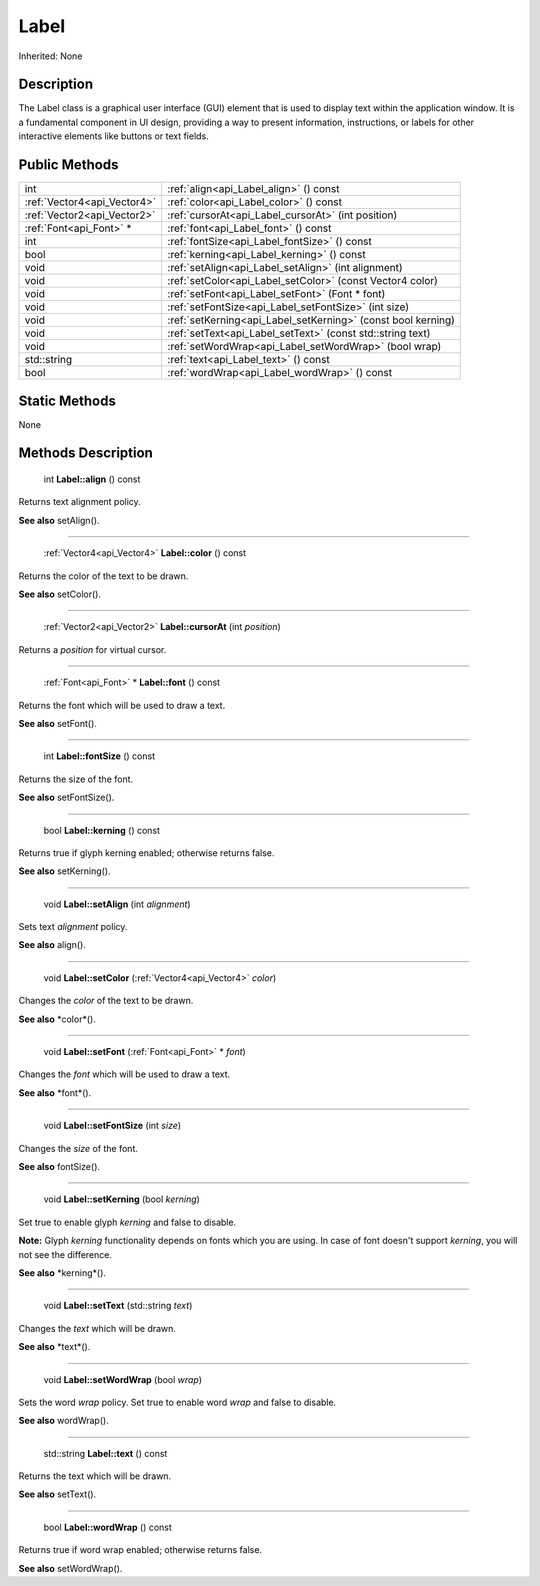 .. _api_Label:

Label
=====

Inherited: None

.. _api_Label_description:

Description
-----------

The Label class is a graphical user interface (GUI) element that is used to display text within the application window. It is a fundamental component in UI design, providing a way to present information, instructions, or labels for other interactive elements like buttons or text fields.



.. _api_Label_public:

Public Methods
--------------

+------------------------------+---------------------------------------------------------------+
|                          int | :ref:`align<api_Label_align>` () const                        |
+------------------------------+---------------------------------------------------------------+
|  :ref:`Vector4<api_Vector4>` | :ref:`color<api_Label_color>` () const                        |
+------------------------------+---------------------------------------------------------------+
|  :ref:`Vector2<api_Vector2>` | :ref:`cursorAt<api_Label_cursorAt>` (int  position)           |
+------------------------------+---------------------------------------------------------------+
|      :ref:`Font<api_Font>` * | :ref:`font<api_Label_font>` () const                          |
+------------------------------+---------------------------------------------------------------+
|                          int | :ref:`fontSize<api_Label_fontSize>` () const                  |
+------------------------------+---------------------------------------------------------------+
|                         bool | :ref:`kerning<api_Label_kerning>` () const                    |
+------------------------------+---------------------------------------------------------------+
|                         void | :ref:`setAlign<api_Label_setAlign>` (int  alignment)          |
+------------------------------+---------------------------------------------------------------+
|                         void | :ref:`setColor<api_Label_setColor>` (const Vector4  color)    |
+------------------------------+---------------------------------------------------------------+
|                         void | :ref:`setFont<api_Label_setFont>` (Font * font)               |
+------------------------------+---------------------------------------------------------------+
|                         void | :ref:`setFontSize<api_Label_setFontSize>` (int  size)         |
+------------------------------+---------------------------------------------------------------+
|                         void | :ref:`setKerning<api_Label_setKerning>` (const bool  kerning) |
+------------------------------+---------------------------------------------------------------+
|                         void | :ref:`setText<api_Label_setText>` (const std::string  text)   |
+------------------------------+---------------------------------------------------------------+
|                         void | :ref:`setWordWrap<api_Label_setWordWrap>` (bool  wrap)        |
+------------------------------+---------------------------------------------------------------+
|                  std::string | :ref:`text<api_Label_text>` () const                          |
+------------------------------+---------------------------------------------------------------+
|                         bool | :ref:`wordWrap<api_Label_wordWrap>` () const                  |
+------------------------------+---------------------------------------------------------------+



.. _api_Label_static:

Static Methods
--------------

None

.. _api_Label_methods:

Methods Description
-------------------

.. _api_Label_align:

 int **Label::align** () const

Returns text alignment policy.

**See also** setAlign().

----

.. _api_Label_color:

 :ref:`Vector4<api_Vector4>`  **Label::color** () const

Returns the color of the text to be drawn.

**See also** setColor().

----

.. _api_Label_cursorAt:

 :ref:`Vector2<api_Vector2>`  **Label::cursorAt** (int  *position*)

Returns a *position* for virtual cursor.

----

.. _api_Label_font:

 :ref:`Font<api_Font>` * **Label::font** () const

Returns the font which will be used to draw a text.

**See also** setFont().

----

.. _api_Label_fontSize:

 int **Label::fontSize** () const

Returns the size of the font.

**See also** setFontSize().

----

.. _api_Label_kerning:

 bool **Label::kerning** () const

Returns true if glyph kerning enabled; otherwise returns false.

**See also** setKerning().

----

.. _api_Label_setAlign:

 void **Label::setAlign** (int  *alignment*)

Sets text *alignment* policy.

**See also** align().

----

.. _api_Label_setColor:

 void **Label::setColor** (:ref:`Vector4<api_Vector4>`  *color*)

Changes the *color* of the text to be drawn.

**See also** *color*().

----

.. _api_Label_setFont:

 void **Label::setFont** (:ref:`Font<api_Font>` * *font*)

Changes the *font* which will be used to draw a text.

**See also** *font*().

----

.. _api_Label_setFontSize:

 void **Label::setFontSize** (int  *size*)

Changes the *size* of the font.

**See also** fontSize().

----

.. _api_Label_setKerning:

 void **Label::setKerning** (bool  *kerning*)

Set true to enable glyph *kerning* and false to disable.


**Note:** Glyph *kerning* functionality depends on fonts which you are using. In case of font doesn't support *kerning*, you will not see the difference.


**See also** *kerning*().

----

.. _api_Label_setText:

 void **Label::setText** (std::string  *text*)

Changes the *text* which will be drawn.

**See also** *text*().

----

.. _api_Label_setWordWrap:

 void **Label::setWordWrap** (bool  *wrap*)

Sets the word *wrap* policy. Set true to enable word *wrap* and false to disable.

**See also** wordWrap().

----

.. _api_Label_text:

 std::string **Label::text** () const

Returns the text which will be drawn.

**See also** setText().

----

.. _api_Label_wordWrap:

 bool **Label::wordWrap** () const

Returns true if word wrap enabled; otherwise returns false.

**See also** setWordWrap().


